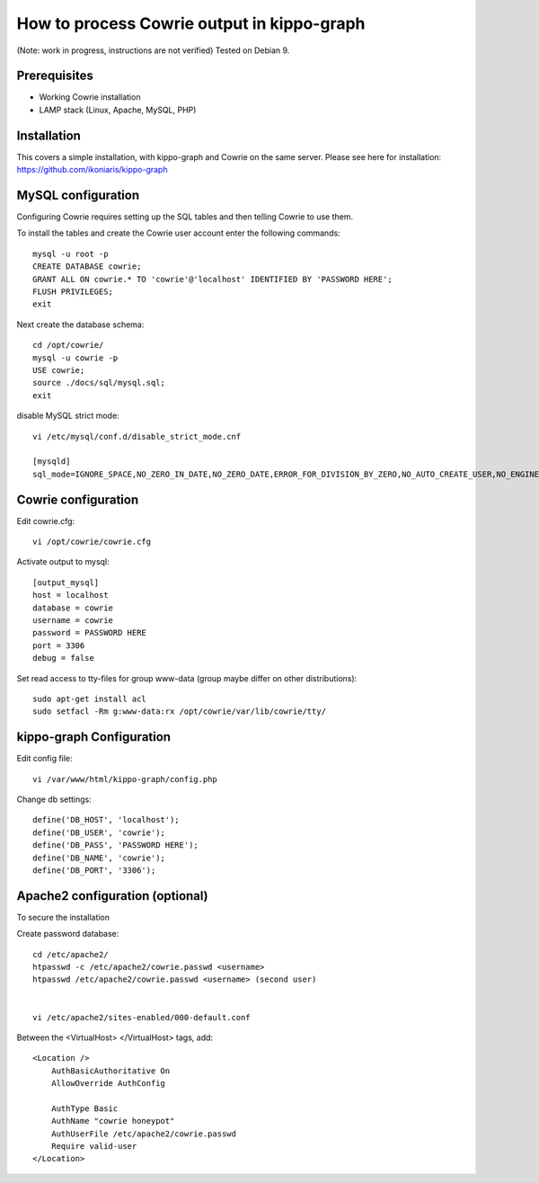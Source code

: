 How to process Cowrie output in kippo-graph
#############################################

(Note: work in progress, instructions are not verified)
Tested on Debian 9.


Prerequisites
****************

* Working Cowrie installation
* LAMP stack (Linux, Apache, MySQL, PHP)

Installation
****************

This covers a simple installation, with kippo-graph and Cowrie on the same server.
Please see here for installation: https://github.com/ikoniaris/kippo-graph


MySQL configuration
***********************

Configuring Cowrie requires setting up the SQL tables and then telling Cowrie to use them.

To install the tables and create the Cowrie user account enter the following commands::

    mysql -u root -p
    CREATE DATABASE cowrie;
    GRANT ALL ON cowrie.* TO 'cowrie'@'localhost' IDENTIFIED BY 'PASSWORD HERE';
    FLUSH PRIVILEGES;
    exit

Next create the database schema::

    cd /opt/cowrie/
    mysql -u cowrie -p
    USE cowrie;
    source ./docs/sql/mysql.sql;
    exit

disable MySQL strict mode::

    vi /etc/mysql/conf.d/disable_strict_mode.cnf

    [mysqld]
    sql_mode=IGNORE_SPACE,NO_ZERO_IN_DATE,NO_ZERO_DATE,ERROR_FOR_DIVISION_BY_ZERO,NO_AUTO_CREATE_USER,NO_ENGINE_SUBSTITUTION

Cowrie configuration
************************

Edit cowrie.cfg::

    vi /opt/cowrie/cowrie.cfg

Activate output to mysql::

    [output_mysql]
    host = localhost
    database = cowrie
    username = cowrie
    password = PASSWORD HERE
    port = 3306
    debug = false

Set read access to tty-files for group www-data (group maybe differ on other distributions)::

    sudo apt-get install acl
    sudo setfacl -Rm g:www-data:rx /opt/cowrie/var/lib/cowrie/tty/

kippo-graph Configuration
****************************


Edit config file::

    vi /var/www/html/kippo-graph/config.php

Change db settings::

    define('DB_HOST', 'localhost');
    define('DB_USER', 'cowrie');
    define('DB_PASS', 'PASSWORD HERE');
    define('DB_NAME', 'cowrie');
    define('DB_PORT', '3306');

Apache2 configuration (optional)
************************************

To secure the installation

Create password database::

    cd /etc/apache2/
    htpasswd -c /etc/apache2/cowrie.passwd <username>
    htpasswd /etc/apache2/cowrie.passwd <username> (second user)


    vi /etc/apache2/sites-enabled/000-default.conf

Between the <VirtualHost> </VirtualHost> tags, add::

    <Location />
        AuthBasicAuthoritative On
        AllowOverride AuthConfig

        AuthType Basic
        AuthName "cowrie honeypot"
        AuthUserFile /etc/apache2/cowrie.passwd
        Require valid-user
    </Location>



